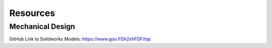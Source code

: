 Resources
=========

Mechanical Design
-----------------

GitHub Link to Solidworks Models: https://www.goo.FDh2xhFDF/tsp
